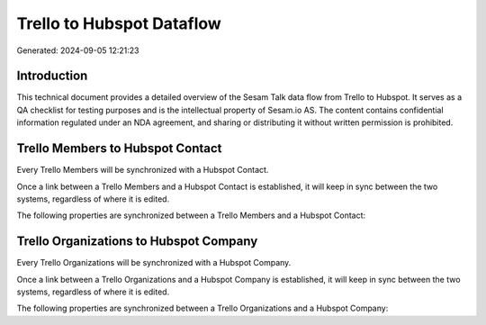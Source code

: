 ==========================
Trello to Hubspot Dataflow
==========================

Generated: 2024-09-05 12:21:23

Introduction
------------

This technical document provides a detailed overview of the Sesam Talk data flow from Trello to Hubspot. It serves as a QA checklist for testing purposes and is the intellectual property of Sesam.io AS. The content contains confidential information regulated under an NDA agreement, and sharing or distributing it without written permission is prohibited.

Trello Members to Hubspot Contact
---------------------------------
Every Trello Members will be synchronized with a Hubspot Contact.

Once a link between a Trello Members and a Hubspot Contact is established, it will keep in sync between the two systems, regardless of where it is edited.

The following properties are synchronized between a Trello Members and a Hubspot Contact:

.. list-table::
   :header-rows: 1

   * - Trello Members Property
     - Hubspot Contact Property
     - Hubspot Data Type


Trello Organizations to Hubspot Company
---------------------------------------
Every Trello Organizations will be synchronized with a Hubspot Company.

Once a link between a Trello Organizations and a Hubspot Company is established, it will keep in sync between the two systems, regardless of where it is edited.

The following properties are synchronized between a Trello Organizations and a Hubspot Company:

.. list-table::
   :header-rows: 1

   * - Trello Organizations Property
     - Hubspot Company Property
     - Hubspot Data Type

